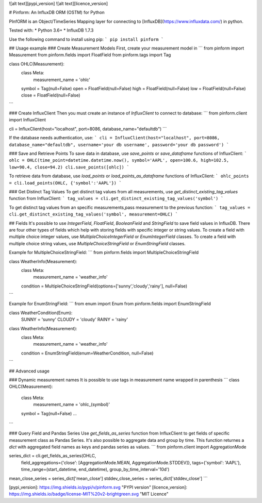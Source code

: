 ![alt text][pypi_version] ![alt text][licence_version]

# Pinform: An InfluxDB ORM (OSTM) for Python

PInfORM is an Object/TimeSeries Mapping layer for connecting to [InfluxDB](https://www.influxdata.com/) in python.

Tested with:
* Python 3.6+
* InfluxDB 1.7.3

Use the following command to install using pip:
```
pip install pinform
```

## Usage example
### Create Measurement Models
First, create your measurement model in 
```
from pinform import Measurement
from pinform.fields import FloatField
from pinform.tags import Tag

class OHLC(Measurement):
  class Meta:
    measurement_name = 'ohlc'

  symbol = Tag(null=False)
  open = FloatField(null=False)
  high = FloatField(null=False)
  low = FloatField(null=False)
  close = FloatField(null=False)
```

### Create InfluxClient
Then you must create an instance of `InfluxClient` to connect to database:
```
from pinform.client import InfluxClient

cli = InfluxClient(host="localhost", port=8086, database_name="defaultdb")
```

If the database needs authentication, use:
```
cli = InfluxClient(host="localhost", port=8086, database_name="defaultdb", username='your db username', password='your db password')
```


### Save and Retrieve Points
To save data in database, use `save_points` or `save_dataframe` functions of InfluxClient:
```
ohlc = OHLC(time_point=datetime.datetime.now(), symbol='AAPL', open=100.6, high=102.5, low=90.4, close=94.2)
cli.save_points([ohlc])
```

To retrieve data from database, use `load_points` or `load_points_as_dataframe` functions of InfluxClient:
```
ohlc_points = cli.load_points(OHLC, {'symbol':'AAPL'})
```

### Get Distinct Tag Values
To get distinct tag values from all measurements, use `get_distinct_existing_tag_values` function from InfluxClient:
```
tag_values = cli.get_distinct_existing_tag_values('symbol')
```

To get distinct tag values from an specific measurements,pass measurement to the previous function:
```
tag_values = cli.get_distinct_existing_tag_values('symbol', measurement=OHLC)
```



## Fields
It's possible to use `IntegerField`, `FloatField`, `BooleanField` and `StringField` to save field values in InfluxDB.
There are four other types of fields which help with storing fields with specific integer or string values. To create a field with multiple choice integer values, use `MultipleChoiceIntegerField` or `EnumIntegerField` classes. To create a field with multiple choice string values, use `MultipleChoiceStringField` or `EnumStringField` classes.

Example for MultipleChoiceStringField:
```
from pinform.fields import MultipleChoiceStringField

class WeatherInfo(Measurement):
  class Meta:
    measurement_name = 'weather_info'

  condition = MultipleChoiceStringField(options=['sunny','cloudy','rainy'], null=False)

```

Example for EnumStringField:
```
from enum import Enum
from pinform.fields import EnumStringField

class WeatherCondition(Enum):
  SUNNY = 'sunny'
  CLOUDY = 'cloudy'
  RAINY = 'rainy'


class WeatherInfo(Measurement):
  class Meta:
    measurement_name = 'weather_info'

  condition = EnumStringField(enum=WeatherCondition, null=False)

```



## Advanced usage

### Dynamic measurement names
It is possible to use tags in measurement name wrapped in parenthesis
```
class OHLC(Measurement):
  class Meta:
    measurement_name = 'ohlc_(symbol)'

  symbol = Tag(null=False)
  ...
```

### Query Field and Pandas Series
Use `get_fields_as_series` function from InfluxClient to get fields of specific measurement class as Pandas Series. It's also possible to aggregate data and group by time. This function returnes a `dict` with aggregated field names as keys and pandas series as values.
```
from pinform.client import AggregationMode

series_dict = cli.get_fields_as_series(OHLC, 
                field_aggregations={'close': [AggregationMode.MEAN, AggregationMode.STDDEV]},
                tags={'symbol': 'AAPL'},
                time_range=(start_datetime, end_datetime),
                group_by_time_interval='10d')
mean_close_series = series_dict['mean_close']
stddev_close_series = series_dict['stddev_close']
```



[pypi_version]: https://img.shields.io/pypi/v/pinform.svg "PYPI version"
[licence_version]: https://img.shields.io/badge/license-MIT%20v2-brightgreen.svg "MIT Licence"


